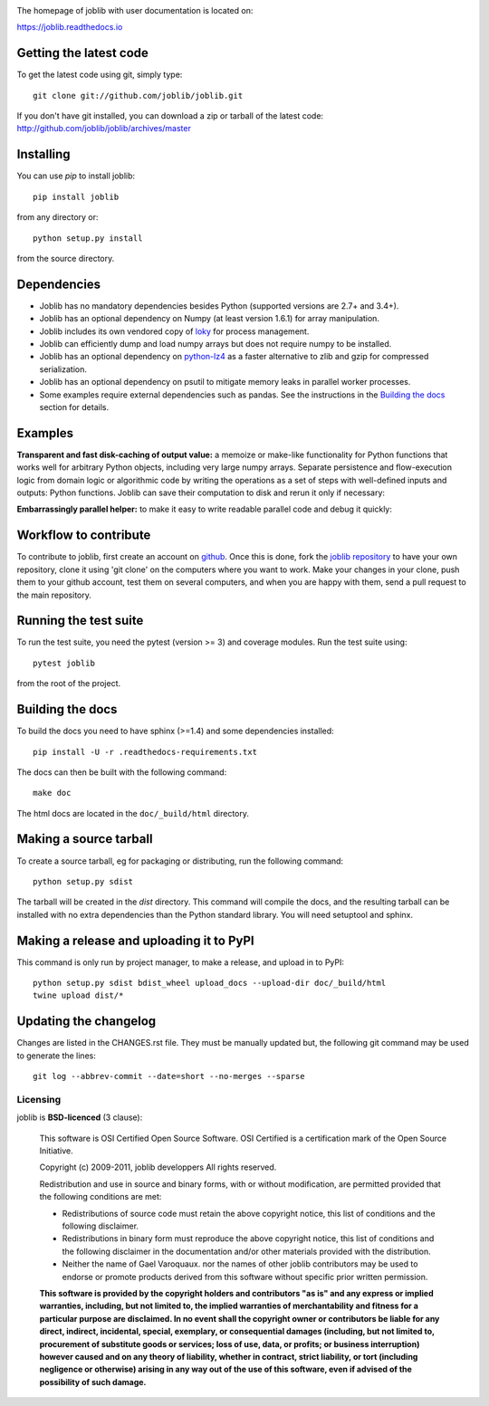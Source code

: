 |PyPi| |Azure| |Codecov|

.. |PyPi| image:: https://badge.fury.io/py/joblib.svg
   :target: https://badge.fury.io/py/joblib
   :alt: Joblib version

.. |Azure| image:: https://dev.azure.com/joblib/joblib/_apis/build/status/joblib.joblib?branchName=master
   :target: https://dev.azure.com/joblib/joblib/_build?definitionId=3&_a=summary&branchFilter=40
   :alt: Codecov coverage

.. |Codecov| image:: https://codecov.io/gh/joblib/joblib/branch/master/graph/badge.svg
   :target: https://codecov.io/gh/joblib/joblib
   :alt: Codecov coverage


The homepage of joblib with user documentation is located on:

https://joblib.readthedocs.io

Getting the latest code
=======================

To get the latest code using git, simply type::

    git clone git://github.com/joblib/joblib.git

If you don't have git installed, you can download a zip or tarball
of the latest code: http://github.com/joblib/joblib/archives/master

Installing
==========

You can use `pip` to install joblib::

    pip install joblib

from any directory or::

    python setup.py install

from the source directory.

Dependencies
============

- Joblib has no mandatory dependencies besides Python (supported versions are
  2.7+ and 3.4+).
- Joblib has an optional dependency on Numpy (at least version 1.6.1) for array
  manipulation.
- Joblib includes its own vendored copy of
  `loky <https://github.com/tomMoral/loky>`_ for process management.
- Joblib can efficiently dump and load numpy arrays but does not require numpy
  to be installed.
- Joblib has an optional dependency on
  `python-lz4 <https://pypi.python.org/pypi/lz4>`_ as a faster alternative to
  zlib and gzip for compressed serialization.
- Joblib has an optional dependency on psutil to mitigate memory leaks in
  parallel worker processes.
- Some examples require external dependencies such as pandas. See the
  instructions in the `Building the docs`_ section for details.

Examples
========

**Transparent and fast disk-caching of output value:** a memoize or make-like
functionality for Python functions that works well for arbitrary Python objects,
including very large numpy arrays. Separate persistence and flow-execution 
logic from domain logic or algorithmic code by writing the operations as a set 
of steps with well-defined inputs and outputs: Python functions. Joblib can 
save their computation to disk and rerun it only if necessary:

.. highlight:: python

   >>> from joblib import Memory
   >>> cachedir = 'your_cache_dir_goes_here'
   >>> mem = Memory(cachedir)
   >>> import numpy as np
   >>> a = np.vander(np.arange(3)).astype(np.float)
   >>> square = mem.cache(np.square)
   >>> b = square(a)                                   
   ________________________________________________________________________________
   [Memory] Calling square...
   square(array([[0., 0., 1.],
          [1., 1., 1.],
          [4., 2., 1.]]))
   __________________________________________________________square - 1...s, 0.0min
   >>> c = square(a)
   >>> # The above call did not trigger an evaluation

**Embarrassingly parallel helper:** to make it easy to write readable parallel
code and debug it quickly:

.. highlight:: python

   >>> from joblib import Parallel, delayed
   >>> from math import sqrt
   >>> Parallel(n_jobs=1)(delayed(sqrt)(i**2) for i in range(10))
   [0.0, 1.0, 2.0, 3.0, 4.0, 5.0, 6.0, 7.0, 8.0, 9.0]

Workflow to contribute
======================

To contribute to joblib, first create an account on `github
<http://github.com/>`_. Once this is done, fork the `joblib repository
<http://github.com/joblib/joblib>`_ to have your own repository,
clone it using 'git clone' on the computers where you want to work. Make
your changes in your clone, push them to your github account, test them
on several computers, and when you are happy with them, send a pull
request to the main repository.

Running the test suite
======================

To run the test suite, you need the pytest (version >= 3) and coverage modules.
Run the test suite using::

    pytest joblib

from the root of the project.

Building the docs
=================

To build the docs you need to have sphinx (>=1.4) and some dependencies
installed::

    pip install -U -r .readthedocs-requirements.txt

The docs can then be built with the following command::

    make doc

The html docs are located in the ``doc/_build/html`` directory.


Making a source tarball
=======================

To create a source tarball, eg for packaging or distributing, run the
following command::

    python setup.py sdist

The tarball will be created in the `dist` directory. This command will
compile the docs, and the resulting tarball can be installed with
no extra dependencies than the Python standard library. You will need
setuptool and sphinx.

Making a release and uploading it to PyPI
=========================================

This command is only run by project manager, to make a release, and
upload in to PyPI::

    python setup.py sdist bdist_wheel upload_docs --upload-dir doc/_build/html
    twine upload dist/*

Updating the changelog
======================

Changes are listed in the CHANGES.rst file. They must be manually updated
but, the following git command may be used to generate the lines::

    git log --abbrev-commit --date=short --no-merges --sparse

Licensing
---------

joblib is **BSD-licenced** (3 clause):

    This software is OSI Certified Open Source Software.
    OSI Certified is a certification mark of the Open Source Initiative.

    Copyright (c) 2009-2011, joblib developpers
    All rights reserved.

    Redistribution and use in source and binary forms, with or without
    modification, are permitted provided that the following conditions are met:

    * Redistributions of source code must retain the above copyright notice,
      this list of conditions and the following disclaimer.

    * Redistributions in binary form must reproduce the above copyright notice,
      this list of conditions and the following disclaimer in the documentation
      and/or other materials provided with the distribution.

    * Neither the name of Gael Varoquaux. nor the names of other joblib
      contributors may be used to endorse or promote products derived from
      this software without specific prior written permission.

    **This software is provided by the copyright holders and contributors
    "as is" and any express or implied warranties, including, but not
    limited to, the implied warranties of merchantability and fitness for
    a particular purpose are disclaimed. In no event shall the copyright
    owner or contributors be liable for any direct, indirect, incidental,
    special, exemplary, or consequential damages (including, but not
    limited to, procurement of substitute goods or services; loss of use,
    data, or profits; or business interruption) however caused and on any
    theory of liability, whether in contract, strict liability, or tort
    (including negligence or otherwise) arising in any way out of the use
    of this software, even if advised of the possibility of such
    damage.**
